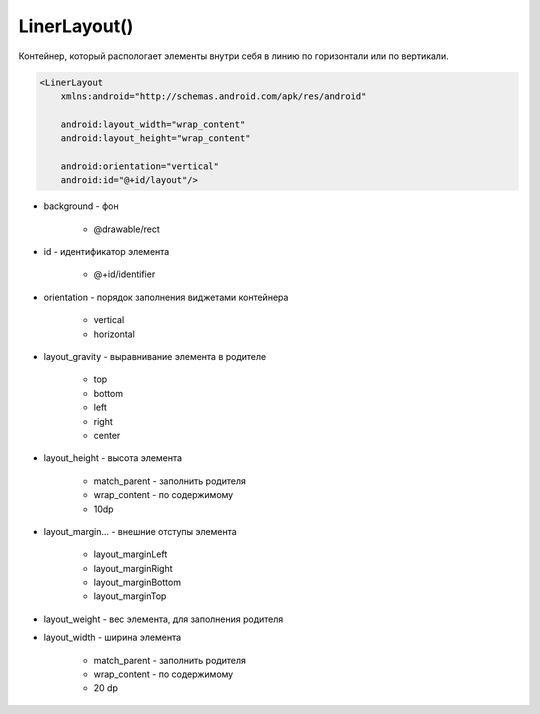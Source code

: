.. title:: android.widget.LinearLayout

.. meta::
    :description:
        Справочная информация по android классу android.widget.LinearLayout.
    :keywords:
        android widget LinearLayout

.. py:currentmodule:: android.widget

LinerLayout()
=============

Контейнер, который распологает элементы внутри себя в линию по горизонтали или по вертикали.

.. code-block:: xml

    <LinerLayout
        xmlns:android="http://schemas.android.com/apk/res/android"

        android:layout_width="wrap_content"
        android:layout_height="wrap_content"

        android:orientation="vertical"
        android:id="@+id/layout"/>

* background - фон

    * @drawable/rect

* id - идентификатор элемента

    * @+id/identifier

* orientation - порядок заполнения виджетами контейнера

    * vertical
    * horizontal

* layout_gravity - выравнивание элемента в родителе

    * top
    * bottom
    * left
    * right
    * center

* layout_height - высота элемента

    * match_parent - заполнить родителя
    * wrap_content - по содержимому
    * 10dp

* layout_margin... - внешние отступы элемента

    * layout_marginLeft
    * layout_marginRight
    * layout_marginBottom
    * layout_marginTop

* layout_weight - вес элемента, для заполнения родителя

* layout_width - ширина элемента

    * match_parent - заполнить родителя
    * wrap_content - по содержимому
    * 20 dp

.. py:class:: LinerLayout()

    Наследник :py:class:`android.view.ViewGroup`


    .. py:attribute:: VERTICAL

        Статическая константа, вертикальный лейаут


    .. py:method:: addView(View view)

        Добавляет вью в слой

        .. code-block:: java

            linearLayout.addView(someView);
            linearLayout.addView(someView, viewLayoutParams);


    .. py:method:: removeAllViews()

        Удаляет все элементы со слоя

        .. code-block:: java

            linearLayout.removeAllViews()


    .. py:method:: setOrientation(orientation)

        Устанавливает ориентацию для слоя

        * LinearLayout.VERTICAL
        * LinearLayout.HORIZONTAL

        .. code-block:: java

            linearLayout.setOrientation(LinearLayout.VERTICAL);

    .. py:class:: LayoutParams()

        Настройки слоя

        Наследник :py:class:`android.view.ViewGroup.MarginLayoutParams`

        .. code-block:: java

            LinerLayout.LayoutParams linearLayout = new LinerLayout.LayoutParams(
                ViewGroup.LayoutParams.WRAP_CONTENT,
                ViewGroup.LayoutParams.WRAP_CONTENT);
            linearLayout.leftMargin = 50;

        .. py:attribute:: gravity
        .. py:attribute:: weight
